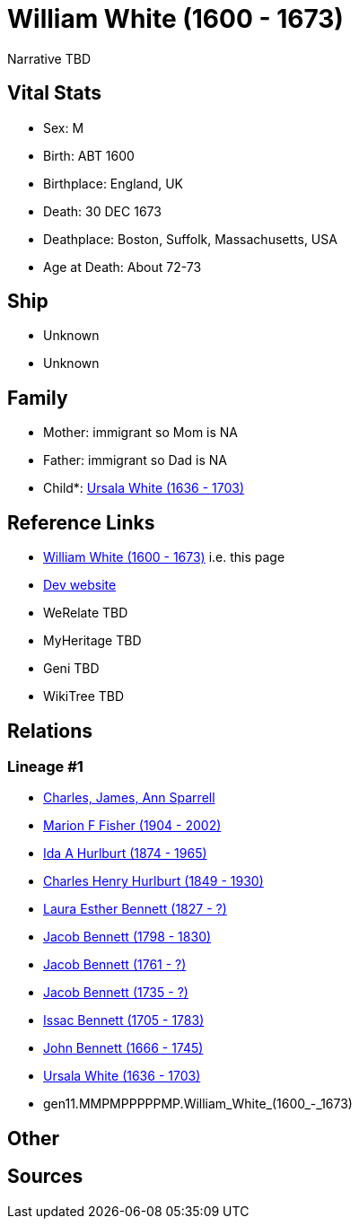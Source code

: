 = William White (1600 - 1673)

Narrative TBD


== Vital Stats


* Sex: M
* Birth: ABT 1600
* Birthplace: England, UK
* Death: 30 DEC 1673
* Deathplace: Boston, Suffolk, Massachusetts, USA
* Age at Death: About 72-73


== Ship
* Unknown
* Unknown


== Family
* Mother: immigrant so Mom is NA
* Father: immigrant so Dad is NA
* Child*: https://github.com/sparrell/cfs_ancestors/blob/main/Vol_02_Ships/V2_C5_Ancestors/V2_C5_G10/gen10.MMPMPPPPPM.Ursala_White.adoc[Ursala White (1636 - 1703)]


== Reference Links
* https://github.com/sparrell/cfs_ancestors/blob/main/Vol_02_Ships/V2_C5_Ancestors/V2_C5_G11/gen11.MMPMPPPPPMP.William_White.adoc[William White (1600 - 1673)] i.e. this page
* https://cfsjksas.gigalixirapp.com/person?p=p0528[Dev website]
* WeRelate TBD
* MyHeritage TBD
* Geni TBD
* WikiTree TBD

== Relations
=== Lineage #1
* https://github.com/spoarrell/cfs_ancestors/tree/main/Vol_02_Ships/V2_C1_Principals/0_intro_principals.adoc[Charles, James, Ann Sparrell]
* https://github.com/sparrell/cfs_ancestors/blob/main/Vol_02_Ships/V2_C5_Ancestors/V2_C5_G1/gen1.M.Marion_F_Fisher.adoc[Marion F Fisher (1904 - 2002)]
* https://github.com/sparrell/cfs_ancestors/blob/main/Vol_02_Ships/V2_C5_Ancestors/V2_C5_G2/gen2.MM.Ida_A_Hurlburt.adoc[Ida A Hurlburt (1874 - 1965)]
* https://github.com/sparrell/cfs_ancestors/blob/main/Vol_02_Ships/V2_C5_Ancestors/V2_C5_G3/gen3.MMP.Charles_Henry_Hurlburt.adoc[Charles Henry Hurlburt (1849 - 1930)]
* https://github.com/sparrell/cfs_ancestors/blob/main/Vol_02_Ships/V2_C5_Ancestors/V2_C5_G4/gen4.MMPM.Laura_Esther_Bennett.adoc[Laura Esther Bennett (1827 - ?)]
* https://github.com/sparrell/cfs_ancestors/blob/main/Vol_02_Ships/V2_C5_Ancestors/V2_C5_G5/gen5.MMPMP.Jacob_Bennett.adoc[Jacob Bennett (1798 - 1830)]
* https://github.com/sparrell/cfs_ancestors/blob/main/Vol_02_Ships/V2_C5_Ancestors/V2_C5_G6/gen6.MMPMPP.Jacob_Bennett.adoc[Jacob Bennett (1761 - ?)]
* https://github.com/sparrell/cfs_ancestors/blob/main/Vol_02_Ships/V2_C5_Ancestors/V2_C5_G7/gen7.MMPMPPP.Jacob_Bennett.adoc[Jacob Bennett (1735 - ?)]
* https://github.com/sparrell/cfs_ancestors/blob/main/Vol_02_Ships/V2_C5_Ancestors/V2_C5_G8/gen8.MMPMPPPP.Issac_Bennett.adoc[Issac Bennett (1705 - 1783)]
* https://github.com/sparrell/cfs_ancestors/blob/main/Vol_02_Ships/V2_C5_Ancestors/V2_C5_G9/gen9.MMPMPPPPP.John_Bennett.adoc[John Bennett (1666 - 1745)]
* https://github.com/sparrell/cfs_ancestors/blob/main/Vol_02_Ships/V2_C5_Ancestors/V2_C5_G10/gen10.MMPMPPPPPM.Ursala_White.adoc[Ursala White (1636 - 1703)]
* gen11.MMPMPPPPPMP.William_White_(1600_-_1673)


== Other

== Sources
